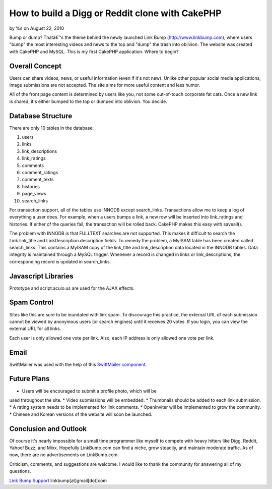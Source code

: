 

How to build a Digg or Reddit clone with CakePHP
================================================

by %s on August 22, 2010

Bump or dump? Thatâ€™s the theme behind the newly launched Link Bump
(http://www.linkbump.com), where users "bump" the most interesting
videos and news to the top and "dump" the trash into oblivion. The
website was created with CakePHP and MySQL.
This is my first CakePHP application. Where to begin?

Overall Concept
```````````````
Users can share videos, news, or useful information (even if it's not
new). Unlike other popular social media applications, image
submissions are not accepted. The site aims for more useful content
and less humor.

All of the front page content is determined by users like you, not
some out-of-touch corporate fat cats. Once a new link is shared, it's
either bumped to the top or dumped into oblivion. You decide.

Database Structure
``````````````````
There are only 10 tables in the database:

1. users
2. links
3. link_descriptions
4. link_ratings
5. comments
6. comment_ratings
7. comment_texts
8. histories
9. page_views
10. search_links

For transaction support, all of the tables use INNODB except
search_links. Transactions allow me to keep a log of everything a user
does. For example, when a users bumps a link, a new row will be
inserted into link_ratings and histories. If either of the queries
fail, the transaction will be rolled back. CakePHP makes this easy
with saveall().

The problem with INNODB is that FULLTEXT searches are not supported.
This makes it difficult to search the Link.link_title and
LinkDescription.description fields. To remedy the problem, a MyISAM
table has been created called search_links. This contains a MyISAM
copy of the link_title and link_description data located in the INNODB
tables. Data integrity is maintained through a MySQL trigger. Whenever
a record is changed in links or link_descriptions, the corresponding
record is updated in search_links.


Javascript Libraries
````````````````````
Prototype and script.aculo.us are used for the AJAX effects.


Spam Control
````````````
Sites like this are sure to be inundated with link spam. To discourage
this practice, the external URL of each submission cannot be viewed by
anonymous users (or search engines) until it receives 20 votes. If you
login, you can view the external URL for all links.

Each user is only allowed one vote per link. Also, each IP address is
only allowed one vote per link.


Email
`````
SwiftMailer was used with the help of this `SwiftMailer component`_.


Future Plans
````````````
* Users will be encouraged to submit a profile photo, which will be
used throughout the site.
* Video submissions will be embedded.
* Thumbnails should be added to each link submission.
* A rating system needs to be implemented for link comments.
* OpenInviter will be implemented to grow the community.
* Chinese and Korean versions of the website will soon be launched.


Conclusion and Outlook
``````````````````````
Of course it's nearly impossible for a small time programmer like
myself to compete with heavy hitters like Digg, Reddit, Yahoo! Buzz,
and Mixx. Hopefully LinkBump.com can find a niche, grow steadily, and
maintain moderate traffic. As of now, there are no advertisements on
LinkBump.com.

Criticism, comments, and suggestions are welcome. I would like to
thank the community for answering all of my questions.

`Link Bump Support`_
linkbump[at]gmail[dot]com

.. _Link Bump Support: http://www.linkbump.com/contact
.. _SwiftMailer component: http://bakery.cakephp.org/articles/view/updated-swiftmailer-4-xx-component-with-attachments-and-plugins
.. meta::
    :title: How to build a Digg or Reddit clone with CakePHP
    :description: CakePHP Article related to CakePHP,digg,rating,social media,reddit,Case Studies
    :keywords: CakePHP,digg,rating,social media,reddit,Case Studies
    :copyright: Copyright 2010 
    :category: case_studies

